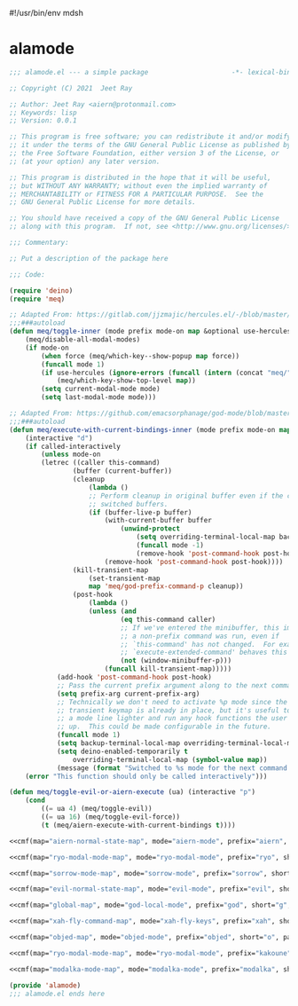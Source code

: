 #!/usr/bin/env mdsh

# TODO: Implement saku as well

#+property: header-args -n -r -l "[{(<%s>)}]" :tangle-mode (identity 0444) :noweb yes :mkdirp yes

# Adapted From:
# Answer: https://stackoverflow.com/a/65232183/10827766
# User: https://stackoverflow.com/users/776405/whil
#+startup: show3levels

* alamode

#+name: cmf
#+begin_src emacs-lisp :var map="" :var mode="" :var prefix="" :var short="" :var package="" :exports none
;; Adapted From:
;; Answer: https://emacs.stackexchange.com/a/7381/31428
;; User: https://emacs.stackexchange.com/users/719/adobe
(format-spec "(defdeino+ toggles (:color blue)
    (\"%s\" meq/toggle-%p \"%p\"))
(defdeino+ all-keymaps (:color blue)
    (\"%s\" (progn (setq all-keymaps-map '%m)
    (meq/%p-show-top-level)) \"%p\"))

(hercules-def
    :show-funs #'meq/%p-hercules-show
    :hide-funs #'meq/%p-hercules-hide
    :toggle-funs #'meq/%p-hercules-toggle
    :keymap '%m
    ;; :transient t
)

;;;###autoload
(defun meq/%p-hercules-toggle nil (interactive) (with-eval-after-load '%f))

;;;###autoload
(defun meq/%p-show-top-level nil (interactive)
    (with-eval-after-load '%f (meq/which-key-show-top-level '%m)))

;;;###autoload
(defun meq/toggle-%p nil (interactive)
    (with-eval-after-load '%f (funcall 'meq/toggle-inner '%n \"%p\" (meq/fbatp %n) '%m)))

;;;###autoload
(defun meq/toggle-%p-force nil (interactive)
    (with-eval-after-load '%f (funcall 'meq/toggle-inner '%n \"%p\" (meq/fbatp %n) '%m nil t)))

;;;###autoload
(defun meq/toggle-%p-hercules nil (interactive)
    (with-eval-after-load '%f (funcall 'meq/toggle-inner '%n \"%p\" (meq/fbatp %n) '%m t)))

;;;###autoload
(defun meq/toggle-%p-hercules-force nil (interactive)
    (with-eval-after-load '%f (funcall 'meq/toggle-inner '%n \"%p\" (meq/fbatp %n) '%m t t)))

;;;###autoload
(defun meq/%p-execute-with-current-bindings (&optional called-interactively) (interactive \"d\")
    (with-eval-after-load '%f (funcall 'meq/execute-with-current-bindings-inner '%n \"%p\" (meq/fbatp %n) '%m nil called-interactively)))

;;;###autoload
(defun meq/%p-hercules-execute-with-current-bindings (&optional called-interactively) (interactive \"d\")
    (with-eval-after-load '%f (funcall 'meq/execute-with-current-bindings-inner '%n \"%p\" (meq/fbatp %n) '%m t called-interactively)))

(with-eval-after-load '%f (add-to-list 'modal-modes '%n) (add-to-list 'modal-prefixes \"%p\"))" `(
    (?m . ,map)
    (?n . ,mode)
    (?p . ,prefix)
    (?s . ,short)
    (?f . ,package)))
#+end_src

#+begin_src emacs-lisp :tangle alamode.el
;;; alamode.el --- a simple package                     -*- lexical-binding: t; -*-

;; Copyright (C) 2021  Jeet Ray

;; Author: Jeet Ray <aiern@protonmail.com>
;; Keywords: lisp
;; Version: 0.0.1

;; This program is free software; you can redistribute it and/or modify
;; it under the terms of the GNU General Public License as published by
;; the Free Software Foundation, either version 3 of the License, or
;; (at your option) any later version.

;; This program is distributed in the hope that it will be useful,
;; but WITHOUT ANY WARRANTY; without even the implied warranty of
;; MERCHANTABILITY or FITNESS FOR A PARTICULAR PURPOSE.  See the
;; GNU General Public License for more details.

;; You should have received a copy of the GNU General Public License
;; along with this program.  If not, see <http://www.gnu.org/licenses/>.

;;; Commentary:

;; Put a description of the package here

;;; Code:

(require 'deino)
(require 'meq)

;; Adapted From: https://gitlab.com/jjzmajic/hercules.el/-/blob/master/hercules.el#L83
;;;###autoload
(defun meq/toggle-inner (mode prefix mode-on map &optional use-hercules force) (interactive)
    (meq/disable-all-modal-modes)
    (if mode-on
        (when force (meq/which-key--show-popup map force))
        (funcall mode 1)
        (if use-hercules (ignore-errors (funcall (intern (concat "meq/" prefix "-hercules-show"))))
            (meq/which-key-show-top-level map))
        (setq current-modal-mode mode)
        (setq last-modal-mode mode)))

;; Adapted From: https://github.com/emacsorphanage/god-mode/blob/master/god-mode.el#L392
;;;###autoload
(defun meq/execute-with-current-bindings-inner (mode prefix mode-on map &optional use-hercules called-interactively)
    (interactive "d")
    (if called-interactively
        (unless mode-on
        (letrec ((caller this-command)
                (buffer (current-buffer))
                (cleanup
                    (lambda ()
                    ;; Perform cleanup in original buffer even if the command
                    ;; switched buffers.
                    (if (buffer-live-p buffer)
                        (with-current-buffer buffer
                            (unwind-protect
                                (setq overriding-terminal-local-map backup-terminal-local-map)
                                (funcall mode -1)
                                (remove-hook 'post-command-hook post-hook)))
                        (remove-hook 'post-command-hook post-hook))))
                (kill-transient-map
                    (set-transient-map
                    map 'meq/god-prefix-command-p cleanup))
                (post-hook
                    (lambda ()
                    (unless (and
                            (eq this-command caller)
                            ;; If we've entered the minibuffer, this implies
                            ;; a non-prefix command was run, even if
                            ;; `this-command' has not changed.  For example,
                            ;; `execute-extended-command' behaves this way.
                            (not (window-minibuffer-p)))
                        (funcall kill-transient-map)))))
            (add-hook 'post-command-hook post-hook)
            ;; Pass the current prefix argument along to the next command.
            (setq prefix-arg current-prefix-arg)
            ;; Technically we don't need to activate %p mode since the
            ;; transient keymap is already in place, but it's useful to provide
            ;; a mode line lighter and run any hook functions the user has set
            ;; up.  This could be made configurable in the future.
            (funcall mode 1)
            (setq backup-terminal-local-map overriding-terminal-local-map)
            (setq deino-enabled-temporarily t
                overriding-terminal-local-map (symbol-value map))
            (message (format "Switched to %s mode for the next command ..." prefix))))
    (error "This function should only be called interactively")))

(defun meq/toggle-evil-or-aiern-execute (ua) (interactive "p")
    (cond
        ((= ua 4) (meq/toggle-evil))
        ((= ua 16) (meq/toggle-evil-force))
        (t (meq/aiern-execute-with-current-bindings t))))

<<cmf(map="aiern-normal-state-map", mode="aiern-mode", prefix="aiern", short="a", package="aiern")>>

<<cmf(map="ryo-modal-mode-map", mode="ryo-modal-mode", prefix="ryo", short="r", package="ryo-modal")>>

<<cmf(map="sorrow-mode-map", mode="sorrow-mode", prefix="sorrow", short="s", package="sorrow")>>

<<cmf(map="evil-normal-state-map", mode="evil-mode", prefix="evil", short="e", package="evil")>>

<<cmf(map="global-map", mode="god-local-mode", prefix="god", short="g", package="god-mode")>>

<<cmf(map="xah-fly-command-map", mode="xah-fly-keys", prefix="xah", short="x", package="xah-fly-keys")>>

<<cmf(map="objed-map", mode="objed-mode", prefix="objed", short="o", package="objed")>>

<<cmf(map="ryo-modal-mode-map", mode="ryo-modal-mode", prefix="kakoune", short="k", package="kakoune")>>

<<cmf(map="modalka-mode-map", mode="modalka-mode", prefix="modalka", short="m", package="modalka")>>

(provide 'alamode)
;;; alamode.el ends here
#+end_src